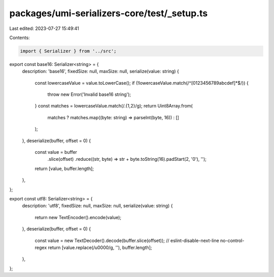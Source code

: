 packages/umi-serializers-core/test/_setup.ts
============================================

Last edited: 2023-07-27 15:49:41

Contents:

.. code-block:: ts

    import { Serializer } from '../src';

export const base16: Serializer<string> = {
  description: 'base16',
  fixedSize: null,
  maxSize: null,
  serialize(value: string) {
    const lowercaseValue = value.toLowerCase();
    if (!lowercaseValue.match(/^[0123456789abcdef]*$/)) {
      throw new Error('Invalid base16 string');
    }
    const matches = lowercaseValue.match(/.{1,2}/g);
    return Uint8Array.from(
      matches ? matches.map((byte: string) => parseInt(byte, 16)) : []
    );
  },
  deserialize(buffer, offset = 0) {
    const value = buffer
      .slice(offset)
      .reduce((str, byte) => str + byte.toString(16).padStart(2, '0'), '');
    return [value, buffer.length];
  },
};

export const utf8: Serializer<string> = {
  description: 'utf8',
  fixedSize: null,
  maxSize: null,
  serialize(value: string) {
    return new TextEncoder().encode(value);
  },
  deserialize(buffer, offset = 0) {
    const value = new TextDecoder().decode(buffer.slice(offset));
    // eslint-disable-next-line no-control-regex
    return [value.replace(/\u0000/g, ''), buffer.length];
  },
};


